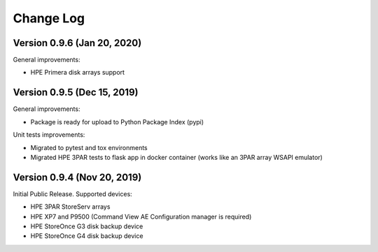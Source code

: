 Change Log
************************************************************************

Version 0.9.6 (Jan 20, 2020)
========================================================================
General improvements:

* HPE Primera disk arrays support


Version 0.9.5 (Dec 15, 2019)
========================================================================
General improvements:

* Package is ready for upload to Python Package Index (pypi)

Unit tests improvements:

* Migrated to pytest and tox environments
* Migrated HPE 3PAR tests to flask app in docker container (works like an 3PAR array WSAPI emulator)


Version 0.9.4 (Nov 20, 2019)
========================================================================
Initial Public Release. Supported devices:

* HPE 3PAR StoreServ arrays
* HPE XP7 and P9500 (Command View AE Configuration manager is required)
* HPE StoreOnce G3 disk backup device
* HPE StoreOnce G4 disk backup device